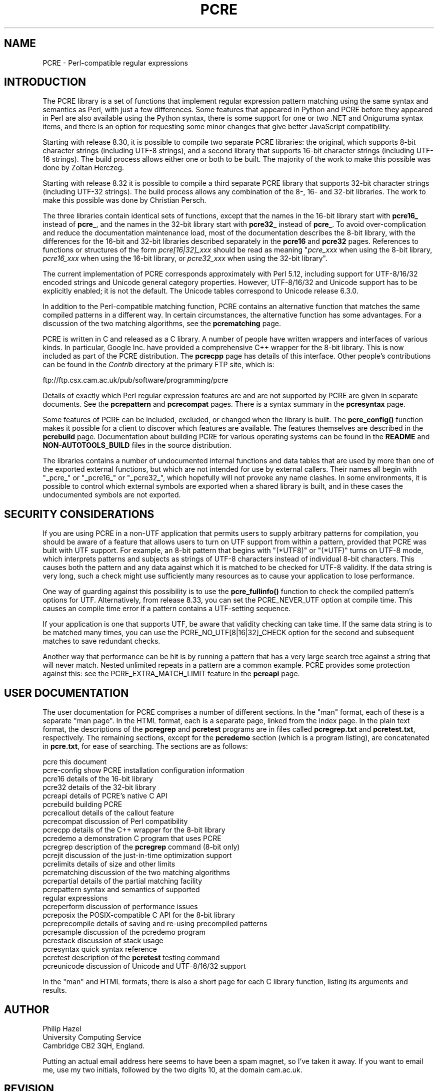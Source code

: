 .TH PCRE 3 "08 January 2014" "PCRE 8.35"
.SH NAME
PCRE - Perl-compatible regular expressions
.SH INTRODUCTION
.rs
.sp
The PCRE library is a set of functions that implement regular expression
pattern matching using the same syntax and semantics as Perl, with just a few
differences. Some features that appeared in Python and PCRE before they
appeared in Perl are also available using the Python syntax, there is some
support for one or two .NET and Oniguruma syntax items, and there is an option
for requesting some minor changes that give better JavaScript compatibility.
.P
Starting with release 8.30, it is possible to compile two separate PCRE
libraries: the original, which supports 8-bit character strings (including
UTF-8 strings), and a second library that supports 16-bit character strings
(including UTF-16 strings). The build process allows either one or both to be
built. The majority of the work to make this possible was done by Zoltan
Herczeg.
.P
Starting with release 8.32 it is possible to compile a third separate PCRE
library that supports 32-bit character strings (including UTF-32 strings). The
build process allows any combination of the 8-, 16- and 32-bit libraries. The
work to make this possible was done by Christian Persch.
.P
The three libraries contain identical sets of functions, except that the names
in the 16-bit library start with \fBpcre16_\fP instead of \fBpcre_\fP, and the
names in the 32-bit library start with \fBpcre32_\fP instead of \fBpcre_\fP. To
avoid over-complication and reduce the documentation maintenance load, most of
the documentation describes the 8-bit library, with the differences for the
16-bit and 32-bit libraries described separately in the
.\" HREF
\fBpcre16\fP
and
.\" HREF
\fBpcre32\fP
.\"
pages. References to functions or structures of the form \fIpcre[16|32]_xxx\fP
should be read as meaning "\fIpcre_xxx\fP when using the 8-bit library,
\fIpcre16_xxx\fP when using the 16-bit library, or \fIpcre32_xxx\fP when using
the 32-bit library".
.P
The current implementation of PCRE corresponds approximately with Perl 5.12,
including support for UTF-8/16/32 encoded strings and Unicode general category
properties. However, UTF-8/16/32 and Unicode support has to be explicitly
enabled; it is not the default. The Unicode tables correspond to Unicode
release 6.3.0.
.P
In addition to the Perl-compatible matching function, PCRE contains an
alternative function that matches the same compiled patterns in a different
way. In certain circumstances, the alternative function has some advantages.
For a discussion of the two matching algorithms, see the
.\" HREF
\fBpcrematching\fP
.\"
page.
.P
PCRE is written in C and released as a C library. A number of people have
written wrappers and interfaces of various kinds. In particular, Google Inc.
have provided a comprehensive C++ wrapper for the 8-bit library. This is now
included as part of the PCRE distribution. The
.\" HREF
\fBpcrecpp\fP
.\"
page has details of this interface. Other people's contributions can be found
in the \fIContrib\fP directory at the primary FTP site, which is:
.sp
.\" HTML <a href="ftp://ftp.csx.cam.ac.uk/pub/software/programming/pcre">
.\" </a>
ftp://ftp.csx.cam.ac.uk/pub/software/programming/pcre
.\"
.P
Details of exactly which Perl regular expression features are and are not
supported by PCRE are given in separate documents. See the
.\" HREF
\fBpcrepattern\fP
.\"
and
.\" HREF
\fBpcrecompat\fP
.\"
pages. There is a syntax summary in the
.\" HREF
\fBpcresyntax\fP
.\"
page.
.P
Some features of PCRE can be included, excluded, or changed when the library is
built. The
.\" HREF
\fBpcre_config()\fP
.\"
function makes it possible for a client to discover which features are
available. The features themselves are described in the
.\" HREF
\fBpcrebuild\fP
.\"
page. Documentation about building PCRE for various operating systems can be
found in the
.\" HTML <a href="README.txt">
.\" </a>
\fBREADME\fP
.\"
and
.\" HTML <a href="NON-AUTOTOOLS-BUILD.txt">
.\" </a>
\fBNON-AUTOTOOLS_BUILD\fP
.\"
files in the source distribution.
.P
The libraries contains a number of undocumented internal functions and data
tables that are used by more than one of the exported external functions, but
which are not intended for use by external callers. Their names all begin with
"_pcre_" or "_pcre16_" or "_pcre32_", which hopefully will not provoke any name
clashes. In some environments, it is possible to control which external symbols
are exported when a shared library is built, and in these cases the
undocumented symbols are not exported.
.
.
.SH "SECURITY CONSIDERATIONS"
.rs
.sp
If you are using PCRE in a non-UTF application that permits users to supply
arbitrary patterns for compilation, you should be aware of a feature that
allows users to turn on UTF support from within a pattern, provided that PCRE
was built with UTF support. For example, an 8-bit pattern that begins with
"(*UTF8)" or "(*UTF)" turns on UTF-8 mode, which interprets patterns and
subjects as strings of UTF-8 characters instead of individual 8-bit characters.
This causes both the pattern and any data against which it is matched to be
checked for UTF-8 validity. If the data string is very long, such a check might
use sufficiently many resources as to cause your application to lose
performance.
.P
One way of guarding against this possibility is to use the
\fBpcre_fullinfo()\fP function to check the compiled pattern's options for UTF.
Alternatively, from release 8.33, you can set the PCRE_NEVER_UTF option at
compile time. This causes an compile time error if a pattern contains a
UTF-setting sequence.
.P
If your application is one that supports UTF, be aware that validity checking
can take time. If the same data string is to be matched many times, you can use
the PCRE_NO_UTF[8|16|32]_CHECK option for the second and subsequent matches to
save redundant checks.
.P
Another way that performance can be hit is by running a pattern that has a very
large search tree against a string that will never match. Nested unlimited
repeats in a pattern are a common example. PCRE provides some protection
against this: see the PCRE_EXTRA_MATCH_LIMIT feature in the
.\" HREF
\fBpcreapi\fP
.\"
page.
.
.
.SH "USER DOCUMENTATION"
.rs
.sp
The user documentation for PCRE comprises a number of different sections. In
the "man" format, each of these is a separate "man page". In the HTML format,
each is a separate page, linked from the index page. In the plain text format,
the descriptions of the \fBpcregrep\fP and \fBpcretest\fP programs are in files
called \fBpcregrep.txt\fP and \fBpcretest.txt\fP, respectively. The remaining
sections, except for the \fBpcredemo\fP section (which is a program listing),
are concatenated in \fBpcre.txt\fP, for ease of searching. The sections are as
follows:
.sp
  pcre              this document
  pcre-config       show PCRE installation configuration information
  pcre16            details of the 16-bit library
  pcre32            details of the 32-bit library
  pcreapi           details of PCRE's native C API
  pcrebuild         building PCRE
  pcrecallout       details of the callout feature
  pcrecompat        discussion of Perl compatibility
  pcrecpp           details of the C++ wrapper for the 8-bit library
  pcredemo          a demonstration C program that uses PCRE
  pcregrep          description of the \fBpcregrep\fP command (8-bit only)
  pcrejit           discussion of the just-in-time optimization support
  pcrelimits        details of size and other limits
  pcrematching      discussion of the two matching algorithms
  pcrepartial       details of the partial matching facility
.\" JOIN
  pcrepattern       syntax and semantics of supported
                      regular expressions
  pcreperform       discussion of performance issues
  pcreposix         the POSIX-compatible C API for the 8-bit library
  pcreprecompile    details of saving and re-using precompiled patterns
  pcresample        discussion of the pcredemo program
  pcrestack         discussion of stack usage
  pcresyntax        quick syntax reference
  pcretest          description of the \fBpcretest\fP testing command
  pcreunicode       discussion of Unicode and UTF-8/16/32 support
.sp
In the "man" and HTML formats, there is also a short page for each C library
function, listing its arguments and results.
.
.
.SH AUTHOR
.rs
.sp
.nf
Philip Hazel
University Computing Service
Cambridge CB2 3QH, England.
.fi
.P
Putting an actual email address here seems to have been a spam magnet, so I've
taken it away. If you want to email me, use my two initials, followed by the
two digits 10, at the domain cam.ac.uk.
.
.
.SH REVISION
.rs
.sp
.nf
Last updated: 08 January 2014
Copyright (c) 1997-2014 University of Cambridge.
.fi
